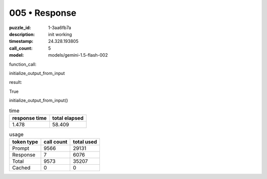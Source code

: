 005 • Response
==============

:puzzle_id: 1-3aa6fb7a
:description: init working
:timestamp: 24.328.193805
:call_count: 5

:model: models/gemini-1.5-flash-002






function_call:






initialize_output_from_input






result:






True






initialize_output_from_input()






.. list-table:: time
   :header-rows: 1

   * - response time
     - total elapsed
   * - 1.478 
     - 58.409 



.. list-table:: usage
   :header-rows: 1

   * - token type
     - call count
     - total used

   * - Prompt 
     - 9566 
     - 29131 

   * - Response 
     - 7 
     - 6076 

   * - Total 
     - 9573 
     - 35207 

   * - Cached 
     - 0 
     - 0 



.. seealso::

   - :doc:`005-history`
   - :doc:`005-response`
